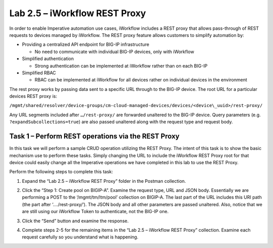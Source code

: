 .. |labmodule| replace:: 2
.. |labnum| replace:: 5
.. |labdot| replace:: |labmodule|\ .\ |labnum|
.. |labund| replace:: |labmodule|\ _\ |labnum|
.. |labname| replace:: Lab\ |labdot|
.. |labnameund| replace:: Lab\ |labund|

Lab |labmodule|\.\ |labnum| – iWorkflow REST Proxy
--------------------------------------------------

In order to enable Imperative automation use cases, iWorkflow includes a
REST proxy that allows pass-through of REST requests to devices managed
by iWorkflow. The REST proxy feature allows customers to simplify
automation by:

-  Providing a centralized API endpoint for BIG-IP infrastructure

   -  No need to communicate with individual BIG-IP devices, only with
      iWorkflow

-  Simplified authentication

   -  Strong authentication can be implemented at iWorkflow rather than
      on each BIG-IP

-  Simplified RBAC

   -  RBAC can be implemented at iWorkflow for all devices rather on
      individual devices in the environment

The rest proxy works by passing data sent to a specific URL through to
the BIG-IP device. The root URL for a particular devices REST proxy is:

``/mgmt/shared/resolver/device-groups/cm-cloud-managed-devices/devices/<device\_uuid>/rest-proxy/``

Any URL segments included after ``…/rest-proxy/`` are forwarded unaltered
to the BIG-IP device. Query parameters (e.g. ``?expandSubcollections=true``)
are also passed unaltered along with the request type and request body.

Task 1 – Perform REST operations via the REST Proxy
~~~~~~~~~~~~~~~~~~~~~~~~~~~~~~~~~~~~~~~~~~~~~~~~~~~

In this task we will perform a sample CRUD operation utilizing the REST
Proxy. The intent of this task is to show the basic mechanism use to
perform these tasks. Simply changing the URL to include the iWorkflow
REST Proxy root for that device could easily change all the Imperative
operations we have completed in this lab to use the REST Proxy.

Perform the following steps to complete this task:

#. Expand the “Lab 2.5 – iWorkflow REST Proxy” folder in the Postman
   collection.

#. Click the “Step 1: Create pool on BIGIP-A”. Examine the request
   type, URL and JSON body. Essentially we are performing a POST to
   the ‘/mgmt/tm/ltm/pool’ collection on BIGIP-A. The last part of the
   URL includes this URI path (the part after ‘…./rest-proxy/’). The
   JSON body and all other parameters are passed unaltered. Also,
   notice that we are still using our iWorkflow Token to authenticate,
   not the BIG-IP one.

   |image65|

#. Click the “Send” button and examine the response.

#. Complete steps 2-5 for the remaining items in the “Lab 2.5 – iWorkflow
   REST Proxy” collection. Examine each request carefully so you
   understand what is happening.

.. |image65| image:: /_static/image065.png
   :scale: 40%
